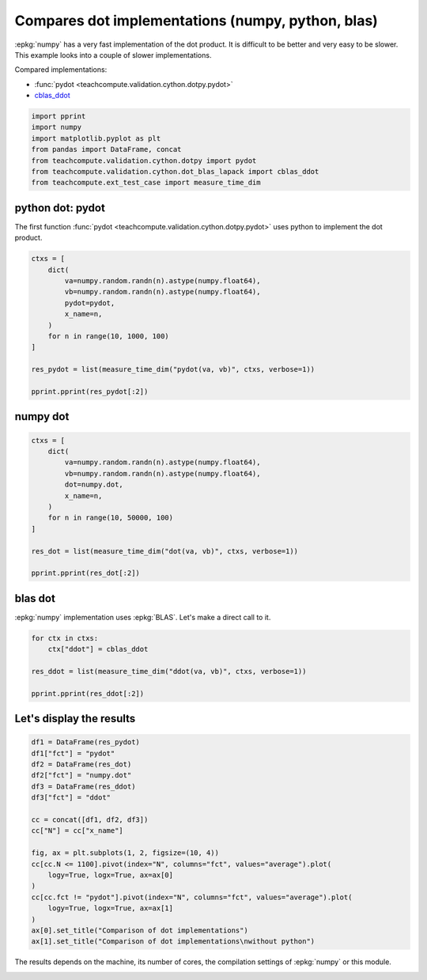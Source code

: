 
.. DO NOT EDIT.
.. THIS FILE WAS AUTOMATICALLY GENERATED BY SPHINX-GALLERY.
.. TO MAKE CHANGES, EDIT THE SOURCE PYTHON FILE:
.. "auto_examples/plot_benchmark_dot.py"
.. LINE NUMBERS ARE GIVEN BELOW.

.. only:: html

    .. note::
        :class: sphx-glr-download-link-note

        :ref:`Go to the end <sphx_glr_download_auto_examples_plot_benchmark_dot.py>`
        to download the full example code.

.. rst-class:: sphx-glr-example-title

.. _sphx_glr_auto_examples_plot_benchmark_dot.py:


Compares dot implementations (numpy, python, blas)
==================================================

:epkg:`numpy` has a very fast implementation of
the dot product. It is difficult to be better and very easy
to be slower. This example looks into a couple of slower
implementations.

Compared implementations:

* :func:`pydot <teachcompute.validation.cython.dotpy.pydot>`
* `cblas_ddot <https://github.com/sdpython/teachcompute/
  blob/main/teachcompute/validation/cython/dot_blas_lapack.pyx#L39>`_

.. GENERATED FROM PYTHON SOURCE LINES 17-26

.. code-block:: Python


    import pprint
    import numpy
    import matplotlib.pyplot as plt
    from pandas import DataFrame, concat
    from teachcompute.validation.cython.dotpy import pydot
    from teachcompute.validation.cython.dot_blas_lapack import cblas_ddot
    from teachcompute.ext_test_case import measure_time_dim








.. GENERATED FROM PYTHON SOURCE LINES 27-33

python dot: pydot
+++++++++++++++++

The first function :func:`pydot
<teachcompute.validation.cython.dotpy.pydot>` uses
python to implement the dot product.

.. GENERATED FROM PYTHON SOURCE LINES 33-48

.. code-block:: Python


    ctxs = [
        dict(
            va=numpy.random.randn(n).astype(numpy.float64),
            vb=numpy.random.randn(n).astype(numpy.float64),
            pydot=pydot,
            x_name=n,
        )
        for n in range(10, 1000, 100)
    ]

    res_pydot = list(measure_time_dim("pydot(va, vb)", ctxs, verbose=1))

    pprint.pprint(res_pydot[:2])





.. rst-class:: sphx-glr-script-out

 .. code-block:: none

      0%|          | 0/10 [00:00<?, ?it/s]     50%|█████     | 5/10 [00:00<00:00, 44.32it/s]    100%|██████████| 10/10 [00:00<00:00, 20.18it/s]    100%|██████████| 10/10 [00:00<00:00, 21.96it/s]
    [{'average': np.float64(7.1148180140880884e-06),
      'context_size': 232,
      'deviation': np.float64(8.319901218604011e-07),
      'max_exec': np.float64(9.287340071750805e-06),
      'min_exec': np.float64(6.240200018510223e-06),
      'number': 50,
      'repeat': 10,
      'ttime': np.float64(7.114818014088088e-05),
      'warmup_time': 3.305499558337033e-05,
      'x_name': 10},
     {'average': np.float64(3.3648765980615274e-05),
      'context_size': 232,
      'deviation': np.float64(8.809493797155993e-06),
      'max_exec': np.float64(4.549306002445519e-05),
      'min_exec': np.float64(2.0034240005770698e-05),
      'number': 50,
      'repeat': 10,
      'ttime': np.float64(0.00033648765980615275),
      'warmup_time': 4.712300142273307e-05,
      'x_name': 110}]




.. GENERATED FROM PYTHON SOURCE LINES 49-52

numpy dot
+++++++++


.. GENERATED FROM PYTHON SOURCE LINES 52-67

.. code-block:: Python


    ctxs = [
        dict(
            va=numpy.random.randn(n).astype(numpy.float64),
            vb=numpy.random.randn(n).astype(numpy.float64),
            dot=numpy.dot,
            x_name=n,
        )
        for n in range(10, 50000, 100)
    ]

    res_dot = list(measure_time_dim("dot(va, vb)", ctxs, verbose=1))

    pprint.pprint(res_dot[:2])





.. rst-class:: sphx-glr-script-out

 .. code-block:: none

      0%|          | 0/500 [00:00<?, ?it/s]     12%|█▏        | 62/500 [00:00<00:00, 616.51it/s]     25%|██▍       | 124/500 [00:03<00:12, 29.94it/s]     30%|███       | 151/500 [00:04<00:10, 33.35it/s]     34%|███▎      | 168/500 [00:04<00:09, 35.99it/s]     36%|███▋      | 182/500 [00:04<00:07, 41.65it/s]     39%|███▉      | 195/500 [00:04<00:06, 47.79it/s]     42%|████▏     | 208/500 [00:04<00:05, 53.81it/s]     44%|████▍     | 220/500 [00:04<00:04, 56.75it/s]     47%|████▋     | 236/500 [00:05<00:03, 68.39it/s]     50%|████▉     | 248/500 [00:05<00:03, 72.74it/s]     52%|█████▏    | 261/500 [00:05<00:02, 82.26it/s]     55%|█████▍    | 273/500 [00:05<00:03, 58.20it/s]     56%|█████▋    | 282/500 [00:05<00:03, 61.99it/s]     59%|█████▉    | 295/500 [00:05<00:02, 73.85it/s]     61%|██████    | 306/500 [00:05<00:02, 81.07it/s]     63%|██████▎   | 317/500 [00:06<00:02, 79.26it/s]     65%|██████▌   | 327/500 [00:06<00:02, 75.15it/s]     68%|██████▊   | 340/500 [00:06<00:01, 87.34it/s]     71%|███████   | 355/500 [00:06<00:01, 101.82it/s]     73%|███████▎  | 367/500 [00:06<00:01, 104.61it/s]     76%|███████▌  | 379/500 [00:06<00:01, 102.72it/s]     78%|███████▊  | 391/500 [00:06<00:01, 106.59it/s]     81%|████████  | 403/500 [00:06<00:01, 94.09it/s]      83%|████████▎ | 413/500 [00:07<00:00, 95.14it/s]     85%|████████▍ | 423/500 [00:07<00:01, 70.52it/s]     86%|████████▋ | 432/500 [00:07<00:00, 68.36it/s]     89%|████████▊ | 443/500 [00:07<00:00, 76.14it/s]     91%|█████████ | 453/500 [00:07<00:00, 80.52it/s]     93%|█████████▎| 466/500 [00:07<00:00, 92.21it/s]     95%|█████████▌| 477/500 [00:07<00:00, 94.98it/s]     97%|█████████▋| 487/500 [00:08<00:00, 93.61it/s]    100%|█████████▉| 499/500 [00:08<00:00, 98.81it/s]    100%|██████████| 500/500 [00:08<00:00, 61.54it/s]
    [{'average': np.float64(1.3419879833236337e-06),
      'context_size': 232,
      'deviation': np.float64(4.8575769902713836e-08),
      'max_exec': np.float64(1.3776400010101497e-06),
      'min_exec': np.float64(1.2179798795841635e-06),
      'number': 50,
      'repeat': 10,
      'ttime': np.float64(1.3419879833236337e-05),
      'warmup_time': 0.00022104499657871202,
      'x_name': 10},
     {'average': np.float64(2.359903999604284e-06),
      'context_size': 232,
      'deviation': np.float64(1.363464003323548e-06),
      'max_exec': np.float64(5.30657998751849e-06),
      'min_exec': np.float64(1.1841800005640834e-06),
      'number': 50,
      'repeat': 10,
      'ttime': np.float64(2.3599039996042843e-05),
      'warmup_time': 1.2753000191878527e-05,
      'x_name': 110}]




.. GENERATED FROM PYTHON SOURCE LINES 68-73

blas dot
++++++++

:epkg:`numpy` implementation uses :epkg:`BLAS`.
Let's make a direct call to it.

.. GENERATED FROM PYTHON SOURCE LINES 73-81

.. code-block:: Python


    for ctx in ctxs:
        ctx["ddot"] = cblas_ddot

    res_ddot = list(measure_time_dim("ddot(va, vb)", ctxs, verbose=1))

    pprint.pprint(res_ddot[:2])





.. rst-class:: sphx-glr-script-out

 .. code-block:: none

      0%|          | 0/500 [00:00<?, ?it/s]      7%|▋         | 34/500 [00:00<00:01, 333.77it/s]     18%|█▊        | 91/500 [00:00<00:00, 467.49it/s]     28%|██▊       | 138/500 [00:01<00:03, 100.05it/s]     33%|███▎      | 166/500 [00:01<00:03, 109.31it/s]     38%|███▊      | 189/500 [00:01<00:02, 118.62it/s]     42%|████▏     | 210/500 [00:01<00:02, 111.76it/s]     45%|████▌     | 227/500 [00:01<00:02, 111.61it/s]     48%|████▊     | 242/500 [00:01<00:02, 117.94it/s]     51%|█████▏    | 257/500 [00:02<00:02, 89.46it/s]      55%|█████▍    | 273/500 [00:02<00:02, 99.85it/s]     57%|█████▋    | 286/500 [00:02<00:02, 96.53it/s]     60%|█████▉    | 299/500 [00:02<00:01, 102.14it/s]     62%|██████▏   | 311/500 [00:02<00:01, 99.65it/s]      65%|██████▌   | 326/500 [00:02<00:01, 110.84it/s]     68%|██████▊   | 341/500 [00:02<00:01, 118.64it/s]     71%|███████   | 354/500 [00:03<00:01, 112.08it/s]     73%|███████▎  | 366/500 [00:03<00:01, 112.95it/s]     76%|███████▌  | 379/500 [00:03<00:01, 117.20it/s]     79%|███████▉  | 394/500 [00:03<00:00, 125.87it/s]     81%|████████▏ | 407/500 [00:03<00:00, 122.20it/s]     84%|████████▍ | 421/500 [00:03<00:00, 126.20it/s]     87%|████████▋ | 436/500 [00:03<00:00, 132.62it/s]     90%|█████████ | 450/500 [00:03<00:00, 124.92it/s]     93%|█████████▎| 463/500 [00:03<00:00, 123.14it/s]     95%|█████████▌| 476/500 [00:04<00:00, 122.36it/s]    100%|█████████▉| 498/500 [00:04<00:00, 148.05it/s]    100%|██████████| 500/500 [00:04<00:00, 120.44it/s]
    [{'average': np.float64(2.9745399951934814e-06),
      'context_size': 360,
      'deviation': np.float64(3.619303911832157e-07),
      'max_exec': np.float64(3.878860006807372e-06),
      'min_exec': np.float64(2.701079938560724e-06),
      'number': 50,
      'repeat': 10,
      'ttime': np.float64(2.9745399951934815e-05),
      'warmup_time': 5.827599670737982e-05,
      'x_name': 10},
     {'average': np.float64(3.612484011682682e-06),
      'context_size': 360,
      'deviation': np.float64(3.3887765024843066e-07),
      'max_exec': np.float64(4.377120058052242e-06),
      'min_exec': np.float64(3.176620084559545e-06),
      'number': 50,
      'repeat': 10,
      'ttime': np.float64(3.612484011682682e-05),
      'warmup_time': 1.2769000022672117e-05,
      'x_name': 110}]




.. GENERATED FROM PYTHON SOURCE LINES 82-84

Let's display the results
+++++++++++++++++++++++++

.. GENERATED FROM PYTHON SOURCE LINES 84-105

.. code-block:: Python


    df1 = DataFrame(res_pydot)
    df1["fct"] = "pydot"
    df2 = DataFrame(res_dot)
    df2["fct"] = "numpy.dot"
    df3 = DataFrame(res_ddot)
    df3["fct"] = "ddot"

    cc = concat([df1, df2, df3])
    cc["N"] = cc["x_name"]

    fig, ax = plt.subplots(1, 2, figsize=(10, 4))
    cc[cc.N <= 1100].pivot(index="N", columns="fct", values="average").plot(
        logy=True, logx=True, ax=ax[0]
    )
    cc[cc.fct != "pydot"].pivot(index="N", columns="fct", values="average").plot(
        logy=True, logx=True, ax=ax[1]
    )
    ax[0].set_title("Comparison of dot implementations")
    ax[1].set_title("Comparison of dot implementations\nwithout python")




.. image-sg:: /auto_examples/images/sphx_glr_plot_benchmark_dot_001.png
   :alt: Comparison of dot implementations, Comparison of dot implementations without python
   :srcset: /auto_examples/images/sphx_glr_plot_benchmark_dot_001.png
   :class: sphx-glr-single-img


.. rst-class:: sphx-glr-script-out

 .. code-block:: none


    Text(0.5, 1.0, 'Comparison of dot implementations\nwithout python')



.. GENERATED FROM PYTHON SOURCE LINES 106-109

The results depends on the machine, its
number of cores, the compilation settings
of :epkg:`numpy` or this module.


.. rst-class:: sphx-glr-timing

   **Total running time of the script:** (0 minutes 14.699 seconds)


.. _sphx_glr_download_auto_examples_plot_benchmark_dot.py:

.. only:: html

  .. container:: sphx-glr-footer sphx-glr-footer-example

    .. container:: sphx-glr-download sphx-glr-download-jupyter

      :download:`Download Jupyter notebook: plot_benchmark_dot.ipynb <plot_benchmark_dot.ipynb>`

    .. container:: sphx-glr-download sphx-glr-download-python

      :download:`Download Python source code: plot_benchmark_dot.py <plot_benchmark_dot.py>`

    .. container:: sphx-glr-download sphx-glr-download-zip

      :download:`Download zipped: plot_benchmark_dot.zip <plot_benchmark_dot.zip>`


.. only:: html

 .. rst-class:: sphx-glr-signature

    `Gallery generated by Sphinx-Gallery <https://sphinx-gallery.github.io>`_

